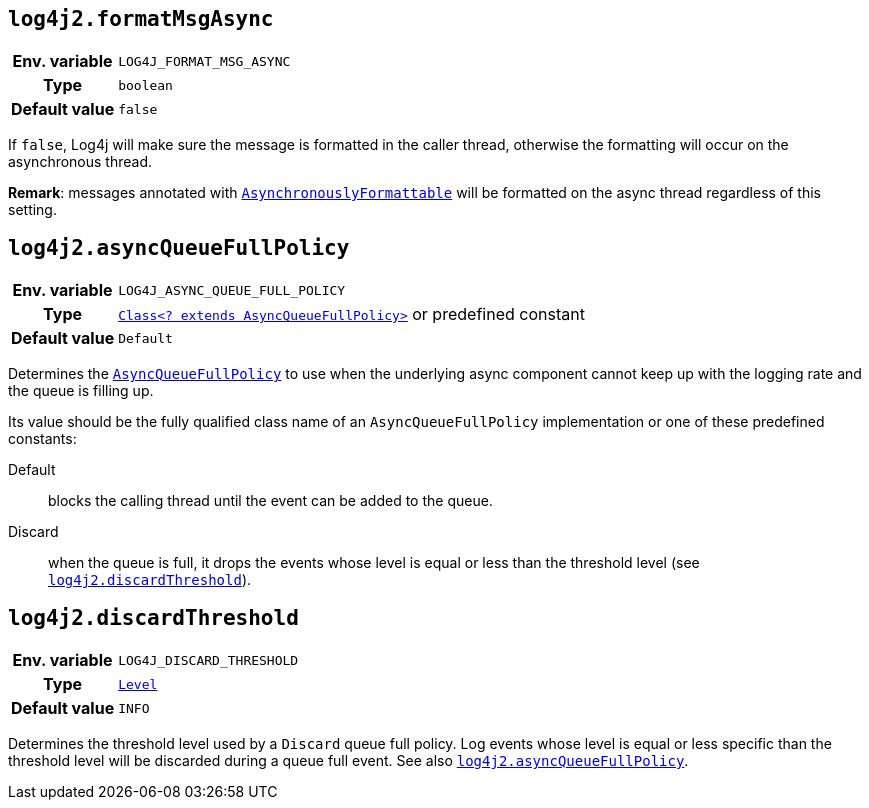 ////
    Licensed to the Apache Software Foundation (ASF) under one or more
    contributor license agreements.  See the NOTICE file distributed with
    this work for additional information regarding copyright ownership.
    The ASF licenses this file to You under the Apache License, Version 2.0
    (the "License"); you may not use this file except in compliance with
    the License.  You may obtain a copy of the License at

         http://www.apache.org/licenses/LICENSE-2.0

    Unless required by applicable law or agreed to in writing, software
    distributed under the License is distributed on an "AS IS" BASIS,
    WITHOUT WARRANTIES OR CONDITIONS OF ANY KIND, either express or implied.
    See the License for the specific language governing permissions and
    limitations under the License.
////
[id=log4j2.formatMsgAsync]
== `log4j2.formatMsgAsync`

[cols="1h,5"]
|===
| Env. variable | `LOG4J_FORMAT_MSG_ASYNC`
| Type          | `boolean`
| Default value | `false`
|===

If `false`, Log4j will make sure the message is formatted in the caller thread, otherwise the formatting will occur on the asynchronous thread.

**Remark**: messages annotated with
link:../javadoc/log4j-api/org/apache/logging/log4j/message/AsynchronouslyFormattable.html[`AsynchronouslyFormattable`]
will be formatted on the async thread regardless of this setting.

[id=log4j2.asyncQueueFullPolicy]
== `log4j2.asyncQueueFullPolicy`

[cols="1h,5"]
|===
| Env. variable
| `LOG4J_ASYNC_QUEUE_FULL_POLICY`

| Type
| link:../javadoc/log4j-core/org/apache/logging/log4j/core/async/AsyncQueueFullPolicy.html[`Class<? extends AsyncQueueFullPolicy>`]
or predefined constant

| Default value
| `Default`
|===

Determines the
link:../javadoc/log4j-core/org/apache/logging/log4j/core/async/AsyncQueueFullPolicy.html[`AsyncQueueFullPolicy`]
to use when the underlying async component cannot keep up with the logging rate and the queue is filling up.

Its value should be the fully qualified class name of an `AsyncQueueFullPolicy` implementation or one of these predefined constants:

Default:: blocks the calling thread until the event can be added to the queue.

Discard:: when the queue is full, it drops the events whose level is equal or less than the threshold level (see
<<log4j2.discardThreshold>>).

[id=log4j2.discardThreshold]
== `log4j2.discardThreshold`

[cols="1h,5"]
|===
| Env. variable | `LOG4J_DISCARD_THRESHOLD`
| Type          | link:../javadoc/log4j-api/org/apache/logging/log4j/Level.html[`Level`]
| Default value | `INFO`
|===

Determines the threshold level used by a `Discard` queue full policy.
Log events whose level is equal or less specific than the threshold level will be discarded during a queue full event.
See also <<log4j2.asyncQueueFullPolicy>>.

